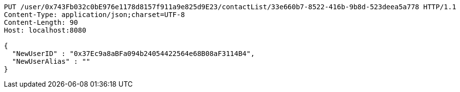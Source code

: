 [source,http,options="nowrap"]
----
PUT /user/0x743Fb032c0bE976e1178d8157f911a9e825d9E23/contactList/33e660b7-8522-416b-9b8d-523deea5a778 HTTP/1.1
Content-Type: application/json;charset=UTF-8
Content-Length: 90
Host: localhost:8080

{
  "NewUserID" : "0x37Ec9a8aBFa094b24054422564e68B08aF3114B4",
  "NewUserAlias" : ""
}
----